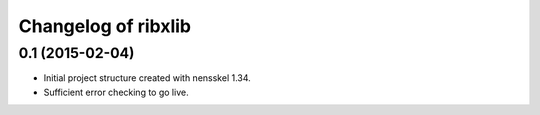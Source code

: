 Changelog of ribxlib
===================================================


0.1 (2015-02-04)
----------------

- Initial project structure created with nensskel 1.34.

- Sufficient error checking to go live.
